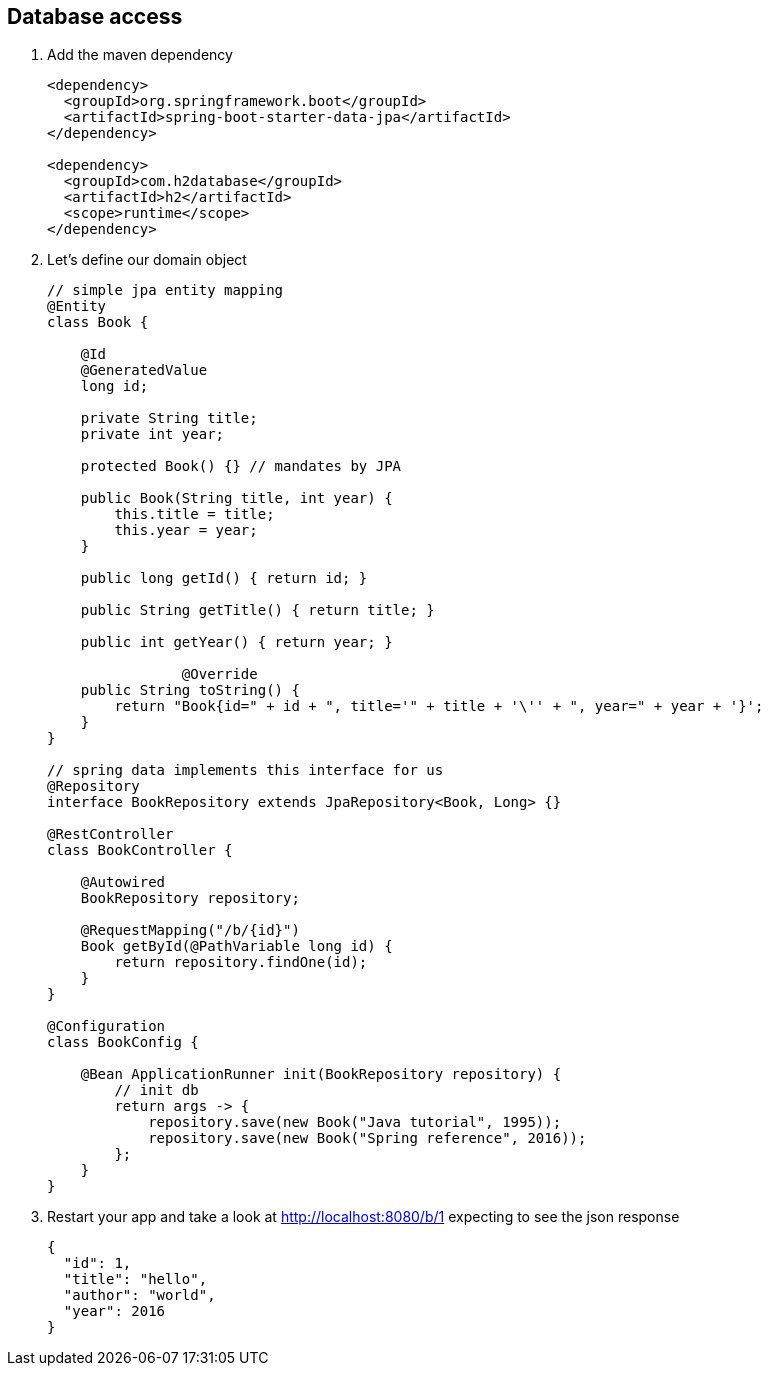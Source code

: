 == Database access 

1. Add the maven dependency
+
[source,xml]
----
<dependency>
  <groupId>org.springframework.boot</groupId>
  <artifactId>spring-boot-starter-data-jpa</artifactId>
</dependency>

<dependency>
  <groupId>com.h2database</groupId>
  <artifactId>h2</artifactId>
  <scope>runtime</scope>
</dependency>
----

2. Let's define our domain object 
+
[source,java]
----

// simple jpa entity mapping
@Entity
class Book {

    @Id
    @GeneratedValue
    long id;

    private String title;
    private int year;

    protected Book() {} // mandates by JPA

    public Book(String title, int year) {
        this.title = title;
        this.year = year;
    }

    public long getId() { return id; }

    public String getTitle() { return title; }

    public int getYear() { return year; }
		
		@Override
    public String toString() {
        return "Book{id=" + id + ", title='" + title + '\'' + ", year=" + year + '}';
    }
}

// spring data implements this interface for us
@Repository
interface BookRepository extends JpaRepository<Book, Long> {}

@RestController
class BookController {

    @Autowired
    BookRepository repository;

    @RequestMapping("/b/{id}")
    Book getById(@PathVariable long id) {
        return repository.findOne(id);
    }
}

@Configuration
class BookConfig {

    @Bean ApplicationRunner init(BookRepository repository) {
        // init db
        return args -> {
            repository.save(new Book("Java tutorial", 1995));
            repository.save(new Book("Spring reference", 2016));
        };
    }
}

----

3. Restart your app and take a look at http://localhost:8080/b/1 expecting to see the json response
+ 
[source,json]
----
{
  "id": 1,
  "title": "hello",
  "author": "world",
  "year": 2016
}
----

